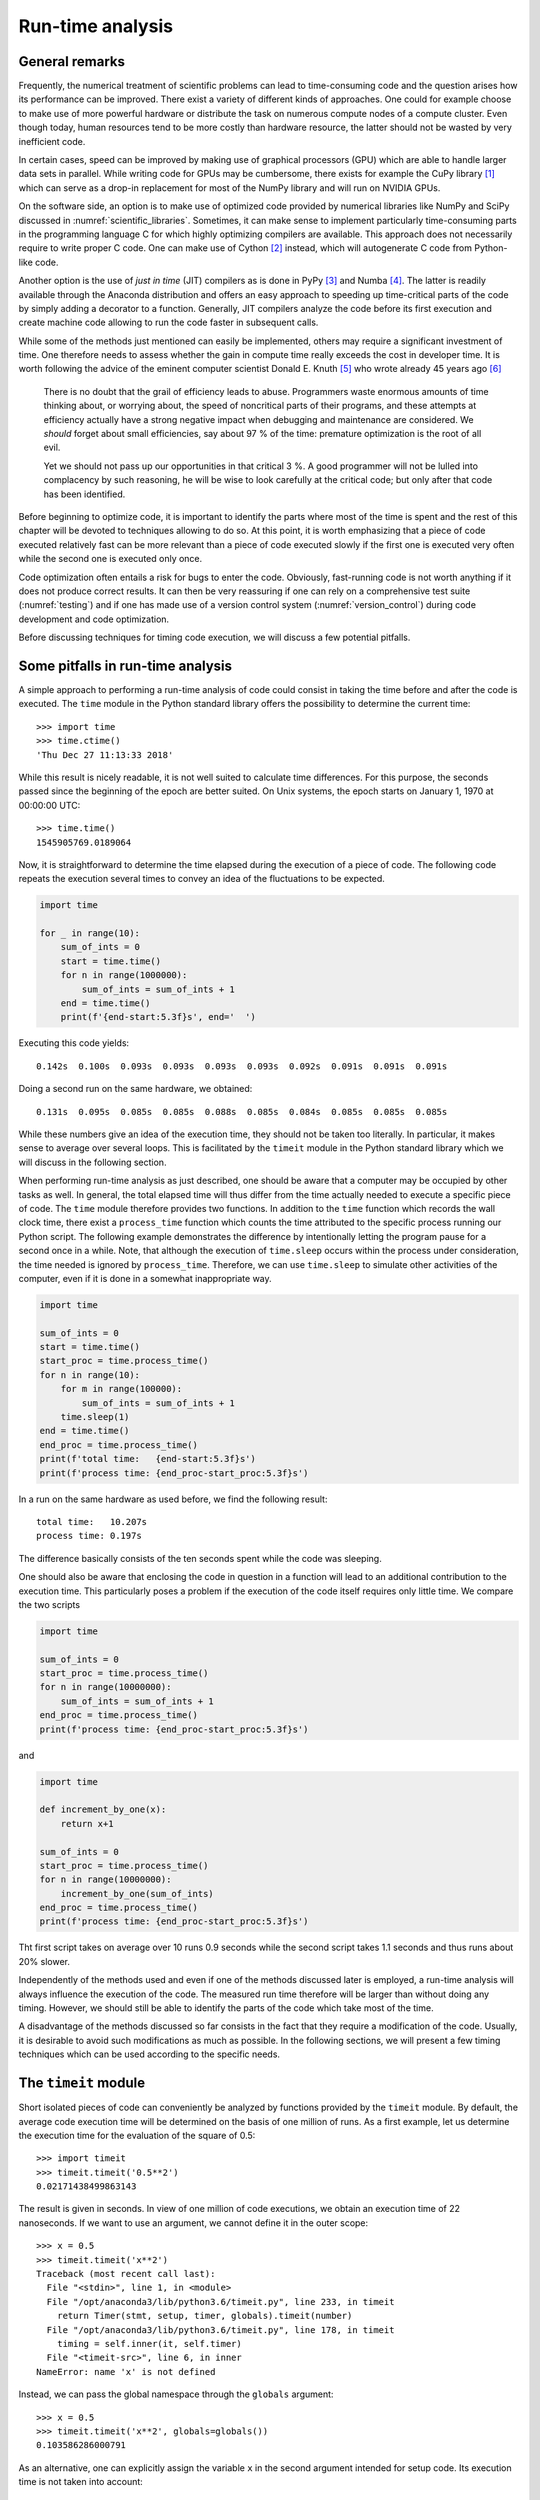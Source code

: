 .. _profiling:

*****************
Run-time analysis
*****************

General remarks
===============

Frequently, the numerical treatment of scientific problems can lead to
time-consuming code and the question arises how its performance can be
improved. There exist a variety of different kinds of approaches. One could for
example choose to make use of more powerful hardware or distribute the task on
numerous compute nodes of a compute cluster. Even though today, human resources
tend to be more costly than hardware resource, the latter should not be wasted
by very inefficient code.

In certain cases, speed can be improved by making use of graphical processors (GPU)
which are able to handle larger data sets in parallel. While writing code for
GPUs may be cumbersome, there exists for example the CuPy library [#cupy]_ which
can serve as a drop-in replacement for most of the NumPy library and will run
on NVIDIA GPUs.

On the software side, an option is to make use of optimized code provided by
numerical libraries like NumPy and SciPy discussed in
:numref:`scientific_libraries`. Sometimes, it can make sense to implement
particularly time-consuming parts in the programming language C for which 
highly optimizing compilers are available. This approach does not necessarily
require to write proper C code. One can make use of Cython [#cython]_ instead,
which will autogenerate C code from Python-like code.

Another option is the use of *just in time* (JIT) compilers as is done in PyPy
[#pypy]_ and Numba [#numba]_. The latter is readily available through the
Anaconda distribution and offers an easy approach to speeding up time-critical
parts of the code by simply adding a decorator to a function. Generally, JIT
compilers analyze the code before its first execution and create machine code
allowing to run the code faster in subsequent calls.

While some of the methods just mentioned can easily be implemented, others may
require a significant investment of time. One therefore needs to assess whether
the gain in compute time really exceeds the cost in developer time. It is worth
following the advice of the eminent computer scientist Donald E. Knuth
[#dek_tex]_ who wrote already 45 years ago [#knuth_quote]_

   There is no doubt that the grail of efficiency leads to abuse. Programmers
   waste enormous amounts of time thinking about, or worrying about, the speed
   of noncritical parts of their programs, and these attempts at efficiency
   actually have a strong negative impact when debugging and maintenance are
   considered. We *should* forget about small efficiencies, say about 97 % of the
   time: premature optimization is the root of all evil.

   Yet we should not pass up our opportunities in that critical 3 %. A good
   programmer will not be lulled into complacency by such reasoning, he will be
   wise to look carefully at the critical code; but only after that code has
   been identified.

Before beginning to optimize code, it is important to identify the parts where
most of the time is spent and the rest of this chapter will be devoted to
techniques allowing to do so. At this point, it is worth emphasizing that a 
piece of code executed relatively fast can be more relevant than a piece of
code executed slowly if the first one is executed very often while the second
one is executed only once. 

Code optimization often entails a risk for bugs to enter the code. Obviously,
fast-running code is not worth anything if it does not produce correct results.
It can then be very reassuring if one can rely on a comprehensive test suite
(:numref:`testing`) and if one has made use of a version control system
(:numref:`version_control`) during code development and code optimization.

Before discussing techniques for timing code execution, we will discuss a few
potential pitfalls.

Some pitfalls in run-time analysis
==================================

A simple approach to performing a run-time analysis of code could consist in taking
the time before and after the code is executed. The ``time`` module in the Python
standard library offers the possibility to determine the current time::

   >>> import time
   >>> time.ctime()
   'Thu Dec 27 11:13:33 2018'

While this result is nicely readable, it is not well suited to calculate time differences.
For this purpose, the seconds passed since the beginning of the epoch are better suited.
On Unix systems, the epoch starts on January 1, 1970 at 00:00:00 UTC::

   >>> time.time()
   1545905769.0189064

Now, it is straightforward to determine the time elapsed during the execution of a
piece of code. The following code repeats the execution several times to convey an
idea of the fluctuations to be expected.

.. code-block:: python

   import time

   for _ in range(10):
       sum_of_ints = 0
       start = time.time()
       for n in range(1000000):
           sum_of_ints = sum_of_ints + 1
       end = time.time()
       print(f'{end-start:5.3f}s', end='  ')

Executing this code yields::

   0.142s  0.100s  0.093s  0.093s  0.093s  0.093s  0.092s  0.091s  0.091s  0.091s

Doing a second run on the same hardware, we obtained::

   0.131s  0.095s  0.085s  0.085s  0.088s  0.085s  0.084s  0.085s  0.085s  0.085s

While these numbers give an idea of the execution time, they should not be taken too
literally. In particular, it makes sense to average over several loops. This is 
facilitated by the ``timeit`` module in the Python standard library which we will
discuss in the following section.

When performing run-time analysis as just described, one should be aware that a
computer may be occupied by other tasks as well. In general, the total elapsed
time will thus differ from the time actually needed to execute a specific piece
of code. The ``time`` module therefore provides two functions. In addition to
the ``time`` function which records the wall clock time, there exist a
``process_time`` function which counts the time attributed to the specific
process running our Python script. The following example demonstrates the
difference by intentionally letting the program pause for a second once in a
while. Note, that although the execution of ``time.sleep`` occurs within the
process under consideration, the time needed is ignored by ``process_time``.
Therefore, we can use ``time.sleep`` to simulate other activities of the computer,
even if it is done in a somewhat inappropriate way.

.. code-block:: python

   import time

   sum_of_ints = 0
   start = time.time()
   start_proc = time.process_time()
   for n in range(10):
       for m in range(100000):
           sum_of_ints = sum_of_ints + 1
       time.sleep(1)
   end = time.time()
   end_proc = time.process_time()
   print(f'total time:   {end-start:5.3f}s')
   print(f'process time: {end_proc-start_proc:5.3f}s')

In a run on the same hardware as used before, we find the following result::

   total time:   10.207s
   process time: 0.197s

The difference basically consists of the ten seconds spent while the code was
sleeping.

One should also be aware that enclosing the code in question in a function will
lead to an additional contribution to the execution time. This particularly poses
a problem if the execution of the code itself requires only little time. We compare
the two scripts

.. code-block:: python

   import time

   sum_of_ints = 0
   start_proc = time.process_time()
   for n in range(10000000):
       sum_of_ints = sum_of_ints + 1
   end_proc = time.process_time()
   print(f'process time: {end_proc-start_proc:5.3f}s')

and

.. code-block:: python

   import time

   def increment_by_one(x):
       return x+1

   sum_of_ints = 0
   start_proc = time.process_time()
   for n in range(10000000):
       increment_by_one(sum_of_ints)
   end_proc = time.process_time()
   print(f'process time: {end_proc-start_proc:5.3f}s')


Tht first script takes on average over 10 runs 0.9 seconds while the second script
takes 1.1 seconds and thus runs about 20% slower.

Independently of the methods used and even if one of the methods discussed later is
employed, a run-time analysis will always influence the execution of the code. The
measured run time therefore will be larger than without doing any timing. However,
we should still be able to identify the parts of the code which take most of the time.

A disadvantage of the methods discussed so far consists in the fact that they require
a modification of the code. Usually, it is desirable to avoid such modifications as
much as possible. In the following sections, we will present a few timing techniques
which can be used according to the specific needs.


The ``timeit`` module
=====================

Short isolated pieces of code can conveniently be analyzed by functions provided
by the ``timeit`` module. By default, the average code execution time will be determined
on the basis of one million of runs. As a first example, let us determine the execution
time for the evaluation of the square of 0.5::

   >>> import timeit
   >>> timeit.timeit('0.5**2')
   0.02171438499863143

The result is given in seconds. In view of one million of code executions, we obtain
an execution time of 22 nanoseconds. If we want to use an argument, we cannot define
it in the outer scope::

   >>> x = 0.5
   >>> timeit.timeit('x**2')
   Traceback (most recent call last):
     File "<stdin>", line 1, in <module>
     File "/opt/anaconda3/lib/python3.6/timeit.py", line 233, in timeit
       return Timer(stmt, setup, timer, globals).timeit(number)
     File "/opt/anaconda3/lib/python3.6/timeit.py", line 178, in timeit
       timing = self.inner(it, self.timer)
     File "<timeit-src>", line 6, in inner
   NameError: name 'x' is not defined

Instead, we can pass the global namespace through the ``globals`` argument::

   >>> x = 0.5
   >>> timeit.timeit('x**2', globals=globals())
   0.103586286000791

As an alternative, one can explicitly assign the variable ``x`` in the second
argument intended for setup code. Its execution time is not taken into account::

   >>> timeit.timeit('x**2', 'x=0.5')
   0.08539198899961775

If we want to compare with the ``pow`` function of the ``math`` module, we have to
add the import statement to the setup code as well::

   >>> timeit.timeit('math.pow(x, 2)', 'import math; x=0.5')
   0.2346674630025518

A more complex example of the use of the ``timeit`` module compares the
evaluation of a trigonometric function by means of a NumPy universal function
with the use of the corresponding function of the ``math`` module::

   import math
   import timeit
   import numpy as np
   import matplotlib.pyplot as plt
   
   def f_numpy(nmax):
       x = np.linspace(0, np.pi, nmax)
       result = np.sin(x)
   
   def f_math(nmax):
       dx = math.pi/(nmax-1)
       result = [math.sin(n*dx) for n in range(nmax)]
   
   x = []
   y = []
   for n in np.logspace(0.31, 6, 300):
       nint = int(n)
       t_numpy = timeit.timeit('f_numpy(nint)', number=10, globals=globals())
       t_math = timeit.timeit('f_math(nint)', number=10, globals=globals())
       x.append(nint)
       y.append(t_math/t_numpy)
   
   plt.rc('text', usetex=True)
   plt.plot(x, y, 'o')
   plt.xscale('log')
   plt.xlabel('vector size', fontsize=20)
   plt.ylabel(r'$t_\mathrm{math}/t_\mathrm{numpy}$', fontsize=20)
   plt.show()

The result is displayed in :numref:`timeit_numpy`.

.. _timeit_numpy:
.. figure:: img/timeit_numpy.*
   :width: 20em
   :align: center

   Comparison of execution times of the sine functions taken from the NumPy
   package and from the ``math`` module for a range of vector sizes.

We close this section with two remarks. If one wants to assess the fluctuations of the
measure execution times, one can replace the ``timeit`` function by the ``repeat`` function::

   >>> x = 0.5
   >>> timeit.repeat('x**2', repeat=10, globals=globals())
   [0.1035151930009306, 0.07390781700087246, 0.06162133299949346,
    0.05376200799946673, 0.05260805999932927, 0.05276966699966579,
    0.05227632500100299, 0.052304120999906445, 0.0523306600007345,
    0.05286436900132685]

For users of the IPython shell or the Jupyter notebook, the magics ``%timeit`` and ``%%timeit``
provide a simple way to time the execution of a single line of code or a code cell, respectively.
These magics choose a reasonable number of repetitions to obtain good statistics within a
reasonable amount of time.

.. _cProfile:

The ``cProfile`` module
=======================

The ``timeit`` module discussed in the previous section is useful to determine the 
execution time of one-liners or very short code segments. It is not very useful though
to determine the compute-time intensive parts of a bigger program. If the program is
nicely modularized in functions and methods, the ``cProfile`` module will be of help.
It determines, how much time is spent in the individual functions and methods and thereby
gives valuable information about which parts will benefit from code optimization.

We consider as a specific example the quantum mechanical time evolution of a
narrow Gaussian wave packet initially localized at the center of an infinite
potential well [#carpets]_. The initial state is decomposed in the
appropriately truncated eigenbasis of the potential well. Once the coefficients
of the expansion are known, it is straightforward to determine the state at any
later time. The time evolution of the probability density is shown in
:numref:`carpet`.

.. _carpet:
.. figure:: img/carpet.*
   :width: 35em
   :align: center

   Time evolution of the probability density of an initial Gaussian wave packet
   positioned at the center of an infinite potential well. Brighter colors imply
   larger probability densities.

This figure has been obtained by means of the following Python script called 
``carpet.py``.

.. code-block:: python
   :linenos:


   from math import cos, exp, pi, sin, sqrt
   from cmath import exp as cexp
   import numpy as np
   import matplotlib.pyplot as plt
   from matplotlib import cm
   
   class InfiniteWell:
       def __init__(self, psi0, width, nbase, nint):
           self.width = width
           self.nbase = nbase
           self.nint = nint
           self.coeffs = self.get_coeffs(psi0)
   
       def eigenfunction(self, n, x):
           if n % 2:
               return sqrt(2/self.width)*sin((n+1)*pi*x/self.width)
           return sqrt(2/self.width)*cos((n+1)*pi*x/self.width)
   
       def get_coeffs(self, psi):
           coeffs = []
           for n in range(self.nbase):
               f = lambda x: psi(x)*self.eigenfunction(n, x)
               c = trapezoidal(f, -0.5*self.width, 0.5*self.width, self.nint)
               coeffs.append(c)
           return coeffs
   
       def psi(self, x, t):
           psit = 0
           for n, c in enumerate(self.coeffs):
               psit = psit + c*cexp(-1j*(n+1)**2*t)*self.eigenfunction(n, x)
           return psit
   
   def trapezoidal(func, a, b, nint):
       delta = (b-a)/nint
       integral = 0.5*(func(a)+func(b))
       for k in range(1, nint):
           integral = integral+func(a+k*delta)
       return delta*integral
   
   def psi0(x):
       sigma = 0.005
       return exp(-x**2/(2*sigma))/(pi*sigma)**0.25
   
   w = InfiniteWell(psi0=psi0, width=2, nbase=100, nint=1000)
   x = np.linspace(-0.5*w.width, 0.5*w.width, 500)
   ntmax = 1000
   z = np.zeros((500, ntmax))
   for n in range(ntmax):
       t = 0.25*pi*n/(ntmax-1)
       y = np.array([abs(w.psi(x, t))**2 for x in x])
       z[:, n] = y
   z = z/np.max(z)
   plt.rc('text', usetex=True)
   plt.imshow(z, cmap=cm.hot)
   plt.xlabel('$t$', fontsize=20)
   plt.ylabel('$x$', fontsize=20)
   plt.show()

This code is by no means optimal. After all, we want to discuss strategies to find
out where most of the compute time is spent and what we can do to improve the situation.
Before doing so, let us get a general idea of how the code works.

The initial wave function is the Gaussian defined in the function ``psi0`` in
lines 40-42.  Everything related to the basis functions is collected in the
class ``InfiniteWell``. During the instantiation, we define the initial wave
function ``psi0``, the total width of the well ``width``, the number of basis
states ``nbase``, and the number of integration points ``nint`` to be used when
determining the coefficients. The expansion coefficients of the initial state
are determined in ``get_coeffs`` defined in lines 19-25 and called from line
12. The value of the eigenfunction corresponding to eigenvalue ``n`` at
position ``x`` is obtained by means of the method ``eigenfunction`` defined
in line 14-17.  The integration is carried out very simply according to the
trapezoidal rule as defined in function ``trapezoidal`` in lines 33-38.
The wave function at a given point ``x`` and a given time ``t`` is
calculated by method ``psi`` defined in lines 27-31.  The code from line 44
to the end serves to calculate the time evolution and to render the image
shown in :numref:`carpet`.

In this version of the code, we deliberately do not make use of NumPy except to
obtain the image.  Of course, NumPy would provide a significant speedup right
away and one would probably never write the code in the way shown here. But it
provides a good starting point to learn about run-time analysis. Where does the
code spend most of its time?

To address this question, we make use of the ``cProfile`` module contained in the
Python standard library. Among the various ways of using this module, we choose
one which avoids having to change our script::

   $ python -m cProfile -o carpet.prof carpet.py

This command runs the script ``carpet.py`` under the control of the ``cProfile`` module.
The option ``-o carpet.prof`` indicates that the results of this profiling run are
stored in the file ``carpet.prof``. This binary file allows to analyze the obtained
data in various ways by means of the ``pstats`` module. Let us try it out::

   >>> import pstats
   >>> p = pstats.Stats('carpet.prof')
   >>> p.sort_stats('time').print_stats(15)
   Tue Jan 22 17:04:46 2019    carpet.prof

         202073424 function calls (202065686 primitive calls) in 633.175 seconds

   Ordered by: internal time
   List reduced from 3684 to 15 due to restriction <15>

   ncalls  tottime  percall  cumtime  percall filename:lineno(function)
 50100100  232.867    0.000  354.468    0.000 carpet.py:14(eigenfunction)
   500000  184.931    0.000  623.191    0.001 carpet.py:27(psi)
 50000000   84.417    0.000   84.417    0.000 {built-in method cmath.exp}
 50100101   55.301    0.000   55.301    0.000 {built-in method math.sqrt}
 25050064   33.170    0.000   33.170    0.000 {built-in method math.cos}
 25050064   33.129    0.000   33.129    0.000 {built-in method math.sin}
        1    3.326    3.326    4.341    4.341 {built-in method exec_}
     1000    1.878    0.002  625.763    0.626 carpet.py:50(<listcomp>)
   503528    0.699    0.000    0.699    0.000 {built-in method builtins.abs}
     1430    0.372    0.000    0.372    0.000 {method 'read' of '_io.BufferedReader' objects}
   100100    0.348    0.000    1.386    0.000 carpet.py:22(<lambda>)
        2    0.300    0.150    0.300    0.150 {built-in method statusBar}
   100100    0.294    0.000    0.413    0.000 carpet.py:40(psi0)
      100    0.154    0.002    1.540    0.015 carpet.py:33(trapezoidal)
   100101    0.119    0.000    0.119    0.000 {built-in method math.exp}

   
After having imported the ``pstats`` module, we load our profiling file
``carpet.prof`` to obtain a statistics object ``p``. The data can then be
sorted with the ``sort_stats`` method according to different criteria. Here, we
have chosen the time spent in a function. Since the list is potentially very
long, we have restricted the output to 15 entries by means of the
``print_stats`` method.

Let us take a look at the information provided by the run-time statistics. Each
line corresponds to one of the 15 most time-consuming functions and methods out
of a total of 3695. The total time of about 667 seconds is mostly spent in the
function ``psi`` listed in the second line. There are actually two times given
here. The total time (``tottime``) of 196 seconds counts only the time actually
spent inside the function. The time required to execute functions called from
``psi`` are not counted. In contrast, these times count towards the cumulative
time (``cumtime``). An important part of the difference can be explained by the
evaluation of the eigenfunctions as listed in the first line.

Since we have sorted according to ``time``, which actually corresponds to ``tottime``,
the first line lists the method consuming most of the time. Even though the time
needed per call is so small that it is given as 0.000 seconds, this function is
called very often. In the column ``ncalls`` the corresponding value is listed as
50100100. In such a situation, it makes sense to check whether this number can be
understood.

In a first step, the expansion coefficients need to be determined. We use 100 basis
functions as specified by ``nbase`` and 1001 nodes which is one more than the value
of ``nint``. This results in a total of 100100 evaluations of eigenfunctions, actually
less than a percent of the total number of evaluations of eigenfunctions. In order
to determine the data displayed in :numref:`carpet`, we evaluate 100 eigenfunctions on
a grid of size 500×1000, resulting in a total of 50000000 evaluations.

These considerations show that we do not need to bother with improving the code
determining the expansion coefficients. However, the situation might be quite
different if we would not want to calculate data for a relatively large grid.
Thinking a bit more about it, we realize that the number of 50000000
evaluations for the time evolution is much too big. After all, we are
evaluating the eigenfunctions at 500 different positions and we are considering
100 eigenfunctions, resulting in only 50000 evaluations.  For each of the 1000
time values, we are unnecessarily recalculating eigenfunctions for the same arguments.
Avoiding this waste of compute time could speed up our script significantly.

There are basically two ways to do so. We could restructure our program in such
a way that we evaluate the grid for constant position along the time direction.
Then, we just need to keep the values of the 100 eigenfunctions at a given
position.  If we want to have the freedom to evaluate the wave function at a
given position and time on a certain grid, we could also store the values of
all eigenfunctions at all positions on the grid in a cache for later reuse.
This is an example of trading compute time against memory.  We will implement
the latter idea in the next version of our script listed below. [#lru_cache]_

.. code-block:: python
   :linenos:

   from math import cos, exp, pi, sin, sqrt
   from cmath import exp as cexp
   import numpy as np
   import matplotlib.pyplot as plt
   from matplotlib import cm

   class InfiniteWell:
       def __init__(self, psi0, width, nbase, nint):
           self.width = width
           self.nbase = nbase
           self.nint = nint
           self.coeffs = self.get_coeffs(psi0)
           self.eigenfunction_cache = {}

       def eigenfunction(self, n, x):
           if n % 2:
               return sqrt(2/self.width)*sin((n+1)*pi*x/self.width)
           return sqrt(2/self.width)*cos((n+1)*pi*x/self.width)

       def get_coeffs(self, psi):
           coeffs = []
           for n in range(self.nbase):
               f = lambda x: psi(x)*self.eigenfunction(n, x)
               c = trapezoidal(f, -0.5*self.width, 0.5*self.width, self.nint)
               coeffs.append(c)
           return coeffs

       def psi(self, x, t):
           if not x in self.eigenfunction_cache:
               self.eigenfunction_cache[x] = [self.eigenfunction(n, x)
                                              for n in range(self.nbase)]
           psit = 0
           for n, (c, ef) in enumerate(zip(self.coeffs, self.eigenfunction_cache[x])):
               psit = psit + c*ef*cexp(-1j*(n+1)**2*t)
           return psit

   def trapezoidal(func, a, b, nint):
       delta = (b-a)/nint
       integral = 0.5*(func(a)+func(b))
       for k in range(1, nint):
           integral = integral+func(a+k*delta)
       return delta*integral

   def psi0(x):
       sigma = 0.005
       return exp(-x**2/(2*sigma))/(pi*sigma)**0.25

   w = InfiniteWell(psi0=psi0, width=2, nbase=100, nint=1000)
   x = np.linspace(-0.5*w.width, 0.5*w.width, 500)
   ntmax = 1000
   z = np.zeros((500, ntmax))
   for n in range(ntmax):
       t = 0.25*pi*n/(ntmax-1)
       y = np.array([abs(w.psi(x, t))**2 for x in x])
       z[:, n] = y
   z = z/np.max(z)
   plt.rc('text', usetex=True)
   plt.imshow(z, cmap=cm.hot)
   plt.xlabel('$t$', fontsize=20)
   plt.ylabel('$x$', fontsize=20)
   plt.show()

Now, we check in method ``psi`` whether the eigenfunction cache already contains
data for a given position ``x``. If this is not the case, the required values are
calculated and the cache is updated.

As a result of this modification of the code, the profiling data change considerably::

   Tue Jan 22 17:10:33 2019    carpet.prof
   
            52205250 function calls (52197669 primitive calls) in 185.581 seconds
   
      Ordered by: internal time
      List reduced from 3670 to 15 due to restriction <15>
   
      ncalls  tottime  percall  cumtime  percall filename:lineno(function)
      500000   97.612    0.000  177.453    0.000 carpet.py:28(psi)
    50000000   79.415    0.000   79.415    0.000 {built-in method cmath.exp}
        1000    2.162    0.002  180.342    0.180 carpet.py:54(<listcomp>)
           1    1.176    1.176    2.028    2.028 {built-in method exec_}
      503528    0.732    0.000    0.732    0.000 {built-in method builtins.abs}
      150100    0.596    0.000    0.954    0.000 carpet.py:15(eigenfunction)
      100100    0.353    0.000    1.349    0.000 carpet.py:23(<lambda>)
        1430    0.323    0.000    0.323    0.000 {method 'read' of '_io.BufferedReader' objects}
           2    0.301    0.151    0.301    0.151 {built-in method statusBar}
      100100    0.278    0.000    0.396    0.000 carpet.py:44(psi0)
      150101    0.171    0.000    0.171    0.000 {built-in method math.sqrt}
         100    0.140    0.001    1.489    0.015 carpet.py:37(trapezoidal)
      100101    0.119    0.000    0.119    0.000 {built-in method math.exp}
       75064    0.095    0.000    0.095    0.000 {built-in method math.sin}
       75064    0.093    0.000    0.093    0.000 {built-in method math.cos}

We observe a speed-up of a factor of 3.6 by investing about 500×100×8 bytes of
memory, i.e. roughly 400 kB. The exact value will be slightly different because
we have stored the data in a dictionary and not in an array, but clearly we are
not talking about a huge amount of memory. The time needed to evaluate the
eigenfunctions has dropped so much that it can be neglected compared to the
time required by the method ``psi`` and the evaluation of the complex
exponential function.

The compute could be reduced further by caching the values of the complex exponential
functions. In fact, we unnecessarily recalculate each value 500 times. However, there
are still almost 96 seconds left which are spent in the rest of the ``psi`` method. 
We will see in the following section how one can find out which line of the code is
responsible for this important contribution to the total run time.

Before doing so, we want to present a version of the code designed to profit from
NumPy from the very beginning

.. code-block:: python

   from math import sqrt
   import numpy as np
   import matplotlib.pyplot as plt
   from matplotlib import cm
   
   class InfiniteWell:
       def __init__(self, psi0, width, nbase, nint):
           self.width = width
           self.nbase = nbase
           self.nint = nint
           self.coeffs = trapezoidal(lambda x: psi0(x)*self.eigenfunction(x),
                                     -0.5*self.width, 0.5*self.width, self.nint)
   
       def eigenfunction(self, x):
           assert x.ndim == 1
           normalization = sqrt(2/self.width)
           args = (np.arange(self.nbase)[:, np.newaxis]+1)*np.pi*x/self.width
           result = np.empty((self.nbase, x.size))
           result[0::2, :] = normalization*np.cos(args[0::2])
           result[1::2, :] = normalization*np.sin(args[1::2])
           return result
   
       def psi(self, x, t):
           coeffs = self.coeffs[:, np.newaxis]
           eigenvals = np.arange(self.nbase)[:, np.newaxis]
           tvals = t[:, np.newaxis, np.newaxis]
           psit = np.sum(coeffs * self.eigenfunction(x)
                         * np.exp(-1j*(eigenvals+1)**2*tvals), axis= -2)
           return psit
   
   def trapezoidal(func, a, b, nint):
       delta = (b-a)/nint
       x = np.linspace(a, b, nint+1)
       integrand = func(x)
       integrand[..., 0] = 0.5*integrand[..., 0]
       integrand[..., -1] = 0.5*integrand[..., -1]
       return delta*np.sum(integrand, axis=-1)
   
   def psi0(x):
       sigma = 0.005
       return np.exp(-x**2/(2*sigma))/(np.pi*sigma)**0.25
   
   w = InfiniteWell(psi0=psi0, width=2, nbase=100, nint=1000)
   x = np.linspace(-0.5*w.width, 0.5*w.width, 500)
   t = np.linspace(0, np.pi/4, 1000)
   z = np.abs(w.psi(x, t))**2
   z = z/np.max(z)
   plt.rc('text', usetex=True)
   plt.imshow(z.T, cmap=cm.hot)
   plt.xlabel('$t$', fontsize=20)
   plt.ylabel('$x$', fontsize=20)
   plt.show()

The structure of the code is essentially unchanged, but we are making use of
universal functions in several places. In the method ``psi``, a three-dimensional
array is used with axis 0 to 2 given by time, eigenvalue, and position. A run-time
analysis yields the following result::

   Tue Jan 22 17:12:41 2019    carpet.prof
   
            457912 function calls (450291 primitive calls) in 4.644 seconds
   
      Ordered by: internal time
      List reduced from 3682 to 15 due to restriction <15>
   
      ncalls  tottime  percall  cumtime  percall filename:lineno(function)
           1    1.707    1.707    2.543    2.543 {built-in method exec_}
           1    0.410    0.410    0.481    0.481 carpet.py:23(psi)
        1430    0.284    0.000    0.284    0.000 {method 'read' of '_io.BufferedReader' objects}
           2    0.276    0.138    0.276    0.138 {built-in method statusBar}
         407    0.074    0.000    0.074    0.000 {method 'reduce' of 'numpy.ufunc' objects}
       48/46    0.056    0.001    0.061    0.001 {built-in method _imp.create_dynamic}
       35469    0.049    0.000    0.053    0.000 {built-in method builtins.isinstance}
         284    0.048    0.000    0.048    0.000 {built-in method marshal.loads}
           1    0.039    0.039    0.040    0.040 {built-in method show}
           2    0.036    0.018    0.210    0.105 /opt/anaconda3/lib/python3.7/site-packages/matplotlib/font_manager.py:1198(_findfont_cached)
     418/185    0.028    0.000    0.099    0.001 /opt/anaconda3/lib/python3.7/sre_parse.py:475(_parse)
       23838    0.028    0.000    0.028    0.000 {method 'lower' of 'str' objects}
          63    0.027    0.000    0.027    0.000 {built-in method io.open}
       21637    0.025    0.000    0.025    0.000 {method 'startswith' of 'str' objects}
   1169/1101    0.025    0.000    0.200    0.000 {built-in method builtins.__build_class__}


Since the run time obtained by profiling is longer than the actual run time, we
have measured the latter for the first version of the script and the NumPy
version, resulting in an speed up by a factor of 90. Even though this
improvement is impressive, the code given above could be improved even further.
However, as this is not the main purpose of the chapter, we rather turn our
attention to how one can do profiling on a line-by-line basis.


Line oriented run-time analysis
===============================

In the second version of the script discussed in the previous section, we had seen that
by far most of the time was spent in the method ``psi``. Almost half of the time was spent
in the complex exponential function so that a significant amount of time must be spent
elsewhere in the function. At this point, the ``cProfile`` module is not of much help as
it only works on the function level.

Fortunately, there is a line profiling tool available. However, it is not part of the
Anaconda distribution and needs to be installed separately. The package is called
``line_profiler`` and can be found on the `Python package index (PyPI) <https://pypi.org/>`_.
It can be installed either into a virtual environment or in a conda environment.

Line profiling adds some overhead to the code execution and it makes sense to limit
it to the most important function or a few of them. This can easily be done by decorating
the function in question with ``@profile``. Since we know that the ``psi`` method constitutes
the bottleneck of our calculation, we only decorate that method. Running the line profiler
on our script called carpet.py is done by [#kern]_::

   $ kernprof -l -v carpet.py

Here, the option ``-l`` requests the line-by-line profiler and ``-v`` allows to immediately
view the results in addition to storing them in a file with extension ``lprof``. We obtain
the following result::

   Wrote profile results to carpet.py.lprof
   Timer unit: 1e-06 s
   
   Total time: 306.266 s
   File: carpet.py
   Function: psi at line 27
   
   Line #      Hits         Time  Per Hit   % Time  Line Contents
   ==============================================================
       27                                               @profile
       28                                               def psi(self, x, t):
       29    500000    1171076.0      2.3      0.4          if not self.coeffs:
       30         1     348711.0 348711.0      0.1              self.get_coeffs(psi0)
       31    500000    1435067.0      2.9      0.5          if not x in self.eigenfunction_cache:
       32       500       1256.0      2.5      0.0              self.eigenfunction_cache[x] = [self.eigenfunction(n, x)
       33       500     105208.0    210.4      0.0                                             for n in range(self.nbase)]
       34    500000    1190160.0      2.4      0.4          psit = 0
       35  50500000  132196091.0      2.6     43.2          for n, (c, ef) in enumerate(zip(self.coeffs, self.eigenfunction_cache[x])):
       36  50000000  168606042.0      3.4     55.1              psit = psit + c*ef*cexp(-1j*(n+1)**2*t)
       37    500000    1212643.0      2.4      0.4          return psit

The timing information only refers to the function on which the line profiler is run.
We can see here that the for loop is responsible for a significant portion of the
execution time. Making use of NumPy arrays can improve the performance of the code
dramatically as we have seen at the end of the previous section.

By using the option ``-v``, we were able to immediately see the result of the profiling run.
In addition, a file ``carpet.py.lprof`` has been created. It is possible to obtain the
profiling result from it later by means of::

   python -m line_profiler carpet.py.lprof

.. [#cupy] For more information, see the `CuPy homepage <https://cupy.chainer.org>`_.
.. [#cython] For more information, see `Cython – C-Extensions for Python
             <https://cython.org/>`_. 
.. [#pypy] For more information, see the `PyPy homepage <https://pypy.org>`_.
.. [#numba] For more information, see the `Numba homepage <https://numba.pydata.org>`_.
.. [#dek_tex] Donald E. Knuth is well known far beyond the computer science
              community as the author of the typesetting system TeX.
.. [#knuth_quote] D.\ E. Knuth, Computing Surveys **6**, 261 (1974). The quote
              can be found on page 268.
.. [#carpets] For more details, see e.g. W. Kinzel, `Bilder elementarer Quantenmechanik
              <https://doi.org/10.1002/phbl.19950511215>`_, Phys. Bl. **51**, 1190 (1995)
              and I. Marzoli, F. Saif, I. Bialynicki-Birula,
              O. M. Friesch, A. E. Kaplan, W. P. Schleich, `Quantum carpets made
              simple <http://www.physics.sk/aps/pubs/1998/aps_1998_48_3_323.pdf>`_,
              Acta Phys. Slov. **48**, 323 (1998).
.. [#lru_cache] An alternative approach to caching would consist in using the
              ``functools.lru_cache`` decorator. However, in our specific case it
              turns out that the overhead introduced by the ``lru_cache`` has a
              significant impact on the performance. The situation might be different
              if it is more time consuming to obtain the results to be cached.
.. [#kern] The command name ``kernprof`` makes reference to the author of the package
           Robert Kern.
